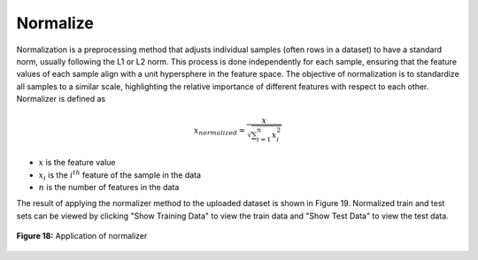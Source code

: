 Normalize
=========

Normalization is a preprocessing method that adjusts individual samples 
(often rows in a dataset) to have a standard norm, usually following the 
L1 or L2 norm. This process is done independently for each sample, ensuring 
that the feature values of each sample align with a unit hypersphere in the 
feature space. The objective of normalization is to standardize all samples 
to a similar scale, highlighting the relative importance of different features 
with respect to each other. Normalizer is defined as 

.. math:: 
    {x_{normalized}} = \frac{x}{{\sqrt {\sum\nolimits_{i = 1}^n {x_i^2} } }}

* :math:`x` is the feature value
* :math:`{x_i}` is the  :math:`{i^{th}}` feature of the sample in the data 
* :math:`n` is the number of features in the data


The result of applying the normalizer method to the uploaded dataset is shown 
in Figure 19. Normalized train and test sets can be viewed by clicking 
"Show Training Data" to view the train data and "Show Test Data" to view the 
test data.

.. _fig19:

.. figure:: images/figure_19.png
   :alt: Application of normalizer
   :align: center

   **Figure 18:** Application of normalizer